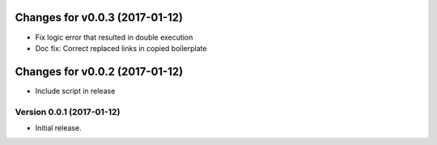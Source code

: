 Changes for v0.0.3 (2017-01-12)
===============================

-  Fix logic error that resulted in double execution

-  Doc fix: Correct replaced links in copied boilerplate

Changes for v0.0.2 (2017-01-12)
===============================

-  Include script in release

Version 0.0.1 (2017-01-12)
--------------------------
- Initial release.
